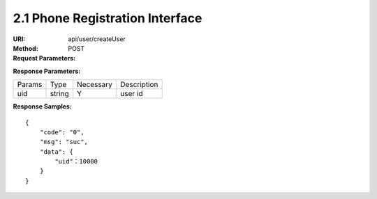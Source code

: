 
2.1 Phone Registration Interface
~~~~~~~~~~~~~~~~~~~~~~~~~~~~~~~~~~~~~~~~~~~~~~~~

:URI: api/user/createUser
:Method: POST
:Request Parameters:

=========== =========== =========== ============================================================
Params	    Type	      Necessary	  Description
country	    string	    Y	          country code, For example, the Chinese country code uses 86
mobile      string      Y           phone number
app_id	    string	    Y	          app id
time	      long	      Y	          timestamp
sign	      string	    Y	          sign value
=========== =========== =========== ============================================================

:Response Parameters:

================ =========== =========== =======================================
Params	         Type	       Necessary	 Description
uid              string      Y           user id
================ =========== =========== =======================================


:Response Samples:

::

	{
	    "code": "0",
	    "msg": "suc",
	    "data": {
	        "uid"：10000
	    }
	}
